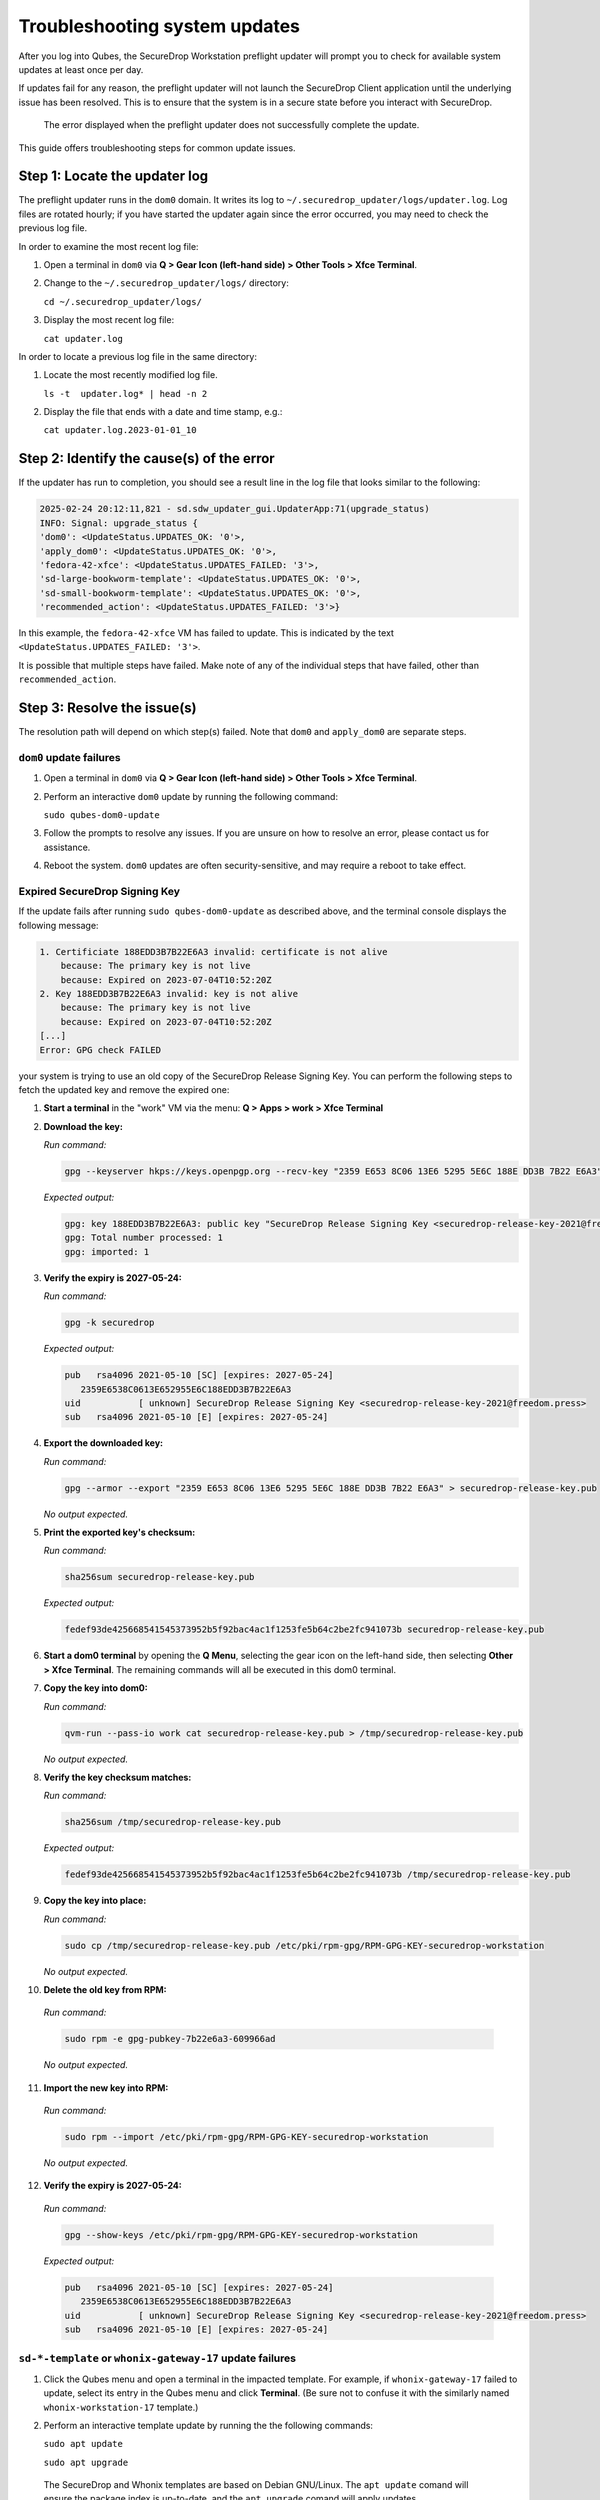 Troubleshooting system updates
==============================

After you log into Qubes, the SecureDrop Workstation
preflight updater will prompt you to check for available
system updates at least once per day.

If updates fail for any reason, the preflight updater will
not launch the SecureDrop Client application until the
underlying issue has been resolved. This is to ensure
that the system is in a secure state before you
interact with SecureDrop.

.. figure:: images/preflight_update_failed.png
   :alt: A screenshot of the preflight update window,
         displaying a failed update error message. The
         title reads "Security updates failed", and the
         message instructs the user to contact the administrator
         to correct the error. The SecureDrop client cannot
         be started until the error is corrected.

   The error displayed when the preflight updater
   does not successfully complete the update.

This guide offers troubleshooting steps for common
update issues.

Step 1: Locate the updater log
~~~~~~~~~~~~~~~~~~~~~~~~~~~~~~
The preflight updater runs in the ``dom0`` domain. It
writes its log to ``~/.securedrop_updater/logs/updater.log``.
Log files are rotated hourly; if you have started the updater
again since the error occurred, you may need to check the
previous log file.

In order to examine the most recent log file:

1. Open a terminal in ``dom0`` via **Q > Gear Icon (left-hand side) > Other Tools > Xfce Terminal**.

2. Change to the ``~/.securedrop_updater/logs/`` directory:

   ``cd ~/.securedrop_updater/logs/``

3. Display the most recent log file:

   ``cat updater.log``

In order to locate a previous log file in the same directory:

1. Locate the most recently modified log file.

   ``ls -t  updater.log* | head -n 2``

2. Display the file that ends with a date and time stamp, e.g.:

   ``cat updater.log.2023-01-01_10``

Step 2: Identify the cause(s) of the error
~~~~~~~~~~~~~~~~~~~~~~~~~~~~~~~~~~~~~~~~~~
If the updater has run to completion, you should see a result
line in the log file that looks similar to the following:

.. code-block:: none

  2025-02-24 20:12:11,821 - sd.sdw_updater_gui.UpdaterApp:71(upgrade_status)
  INFO: Signal: upgrade_status {
  'dom0': <UpdateStatus.UPDATES_OK: '0'>,
  'apply_dom0': <UpdateStatus.UPDATES_OK: '0'>,
  'fedora-42-xfce': <UpdateStatus.UPDATES_FAILED: '3'>,
  'sd-large-bookworm-template': <UpdateStatus.UPDATES_OK: '0'>,
  'sd-small-bookworm-template': <UpdateStatus.UPDATES_OK: '0'>,
  'recommended_action': <UpdateStatus.UPDATES_FAILED: '3'>}

In this example, the ``fedora-42-xfce`` VM has failed to update.
This is indicated by the text ``<UpdateStatus.UPDATES_FAILED: '3'>``.

It is possible that multiple steps have failed. Make note of any
of the individual steps that have failed, other than ``recommended_action``.

Step 3: Resolve the issue(s)
~~~~~~~~~~~~~~~~~~~~~~~~~~~~
The resolution path will depend on which step(s) failed.
Note that ``dom0`` and ``apply_dom0`` are separate steps.


``dom0`` update failures
^^^^^^^^^^^^^^^^^^^^^^^^
1. Open a terminal in ``dom0`` via **Q > Gear Icon (left-hand side) > Other Tools > Xfce Terminal**.

2. Perform an interactive ``dom0`` update by running the
   following command:

   ``sudo qubes-dom0-update``

3. Follow the prompts to resolve any issues. If you are
   unsure on how to resolve an error, please contact us
   for assistance.

4. Reboot the system. ``dom0`` updates are often
   security-sensitive, and may require a reboot to take
   effect.

Expired SecureDrop Signing Key
^^^^^^^^^^^^^^^^^^^^^^^^^^^^^^

If the update fails after running ``sudo qubes-dom0-update`` as described
above, and the terminal console displays the following message:

.. code-block:: sh

   1. Certificiate 188EDD3B7B22E6A3 invalid: certificate is not alive
       because: The primary key is not live
       because: Expired on 2023-07-04T10:52:20Z
   2. Key 188EDD3B7B22E6A3 invalid: key is not alive
       because: The primary key is not live
       because: Expired on 2023-07-04T10:52:20Z
   [...]
   Error: GPG check FAILED

your system is trying to use an old copy of the SecureDrop Release
Signing Key. You can perform the following steps to fetch the updated
key and remove the expired one:

1. **Start a terminal** in the "work" VM via the menu: **Q > Apps > work > Xfce Terminal**

2. **Download the key:**

   *Run command:*

   .. code-block::

         gpg --keyserver hkps://keys.openpgp.org --recv-key "2359 E653 8C06 13E6 5295 5E6C 188E DD3B 7B22 E6A3"

   *Expected output:*

   .. code-block::

      gpg: key 188EDD3B7B22E6A3: public key "SecureDrop Release Signing Key <securedrop-release-key-2021@freedom.press>" imported
      gpg: Total number processed: 1
      gpg: imported: 1

3. **Verify the expiry is 2027-05-24:**

   *Run command:*

   .. code-block::

      gpg -k securedrop

   *Expected output:*

   .. code-block::

      pub   rsa4096 2021-05-10 [SC] [expires: 2027-05-24]
         2359E6538C0613E652955E6C188EDD3B7B22E6A3
      uid           [ unknown] SecureDrop Release Signing Key <securedrop-release-key-2021@freedom.press>
      sub   rsa4096 2021-05-10 [E] [expires: 2027-05-24]

4. **Export the downloaded key:**

   *Run command:*

   .. code-block::

      gpg --armor --export "2359 E653 8C06 13E6 5295 5E6C 188E DD3B 7B22 E6A3" > securedrop-release-key.pub

   *No output expected.*

5. **Print the exported key's checksum:**

   *Run command:*

   .. code-block::

      sha256sum securedrop-release-key.pub

   *Expected output:*

   .. code-block::

      fedef93de425668541545373952b5f92bac4ac1f1253fe5b64c2be2fc941073b securedrop-release-key.pub

6. **Start a dom0 terminal** by opening the **Q Menu**, selecting the gear icon on the left-hand side, then selecting **Other > Xfce Terminal**.
   The remaining commands will all be executed in this dom0 terminal.

7. **Copy the key into dom0:**

   *Run command:*

   .. code-block::

      qvm-run --pass-io work cat securedrop-release-key.pub > /tmp/securedrop-release-key.pub

   *No output expected.*

8. **Verify the key checksum matches:**

   *Run command:*

   .. code-block::

       sha256sum /tmp/securedrop-release-key.pub

   *Expected output:*

   .. code-block::

      fedef93de425668541545373952b5f92bac4ac1f1253fe5b64c2be2fc941073b /tmp/securedrop-release-key.pub

9. **Copy the key into place:**

   *Run command:*

   .. code-block::

      sudo cp /tmp/securedrop-release-key.pub /etc/pki/rpm-gpg/RPM-GPG-KEY-securedrop-workstation

   *No output expected.*

10. **Delete the old key from RPM:**

   *Run command:*

   .. code-block::

      sudo rpm -e gpg-pubkey-7b22e6a3-609966ad


   *No output expected.*

11. **Import the new key into RPM:**

   *Run command:*

   .. code-block::

      sudo rpm --import /etc/pki/rpm-gpg/RPM-GPG-KEY-securedrop-workstation

   *No output expected.*


12. **Verify the expiry is 2027-05-24:**

   *Run command:*

   .. code-block::

      gpg --show-keys /etc/pki/rpm-gpg/RPM-GPG-KEY-securedrop-workstation

   *Expected output:*

   .. code-block::

      pub   rsa4096 2021-05-10 [SC] [expires: 2027-05-24]
         2359E6538C0613E652955E6C188EDD3B7B22E6A3
      uid           [ unknown] SecureDrop Release Signing Key <securedrop-release-key-2021@freedom.press>
      sub   rsa4096 2021-05-10 [E] [expires: 2027-05-24]


``sd-*-template`` or ``whonix-gateway-17`` update failures
^^^^^^^^^^^^^^^^^^^^^^^^^^^^^^^^^^^^^^^^^^^^^^^^^^^^^^^^^^
1. Click the Qubes menu and open a terminal in the impacted
   template. For example, if ``whonix-gateway-17`` failed to
   update, select its entry in the Qubes menu and click
   **Terminal**. (Be sure not to confuse it with the
   similarly named ``whonix-workstation-17`` template.)

2. Perform an interactive template update by running the
   the following commands:

   ``sudo apt update``

   ``sudo apt upgrade``

  The SecureDrop and Whonix templates are based on Debian
  GNU/Linux. The ``apt update`` comand will ensure the package
  index is up-to-date, and the ``apt upgrade`` comand will
  apply updates.

3. Follow the prompts to resolve any issues. If you are
   unsure on how to resolve an error, please contact us
   for assistance.

``fedora-42-xfce`` update failures
^^^^^^^^^^^^^^^^^^^^^^^^^^^^^^^^^^
1. Launch the Qubes GUI Updater from the top righthand
   tray icon. Ensure the ``fedora-42-xfce`` template is
   selected.

2. Run the updater, observing the output in the
   updater dialog.

3. If the update is not successful, contact Support
   and provide the output you see in the dialog.

``apply_dom0`` update failures
^^^^^^^^^^^^^^^^^^^^^^^^^^^^^^
The ``apply_dom0`` step applies any necessary configuration
changes to the SecureDrop Workstation. If this step fails,
this may indicate a misconfiguration, or it could be a result
of download failures during the operation.

We recommend first re-running the updater by double-clicking
the SecureDrop desktop icon. This may resolve transient network
issues.

If this does not resolve the issue:

1. Locate the ``updater-detail.log`` file in the same directory
   as the ``updater.log`` file. This file contains more detailed
   information about the ``apply_dom0`` step.

   Like the ``updater.log`` file, this file is rotated hourly.

2. Copy this file to a networked VM by using the ``qvm-copy-to-vm``
   command. For example, to copy the file to the ``work`` VM:

   ``qvm-copy-to-vm work ~/.securedrop_updater/logs/updater-detail.log``

3. The file can now be found in ``~/QubesIncoming/dom0/`` in the
   ``work`` VM.

   Send us the file through a secure channel, such as our support portal.
   We will provide further instructions.

Step 4: Restart the updater
~~~~~~~~~~~~~~~~~~~~~~~~~~~
Click the SecureDrop desktop icon to restart the updater.
If all issues have been resolved, the updater should run to
completion and display a success message. If the issue
persists, please contact us for assistance.
